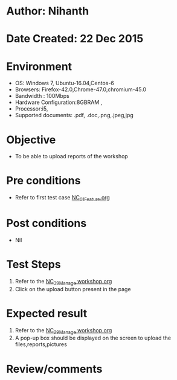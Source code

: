 * Author: Nihanth
* Date Created: 22 Dec 2015
* Environment
  - OS: Windows 7, Ubuntu-16.04,Centos-6
  - Browsers: Firefox-42.0,Chrome-47.0,chromium-45.0
  - Bandwidth : 100Mbps
  - Hardware Configuration:8GBRAM , 
  - Processor:i5,
  - Supported documents: .pdf, .doc,.png,.jpeg,jpg

* Objective
  - To be able to upload reports of the workshop

* Pre conditions
  - Refer to first test case [[https://github.com/vlead/Outreach Portal/blob/master/test-cases/integration_test-cases/NC/NC_01_Feature.org][NC_01_Feature.org]]

* Post conditions
  - Nil
* Test Steps
  1. Refer to the  [[https://github.com/vlead/outreach-portal/blob/master/test-cases/integration_test-cases/NC/NC_39_Manage%20workshop.org][NC_39_Manage workshop.org]] 
  2. Click on the upload button present in the page

* Expected result
  1. Refer to the [[https://github.com/vlead/outreach-portal/blob/master/test-cases/integration_test-cases/NC/NC_39_Manage%20workshop.org][NC_39_Manage workshop.org]]  
  2. A pop-up box should be displayed on the screen to upload the files,reports,pictures

* Review/comments


